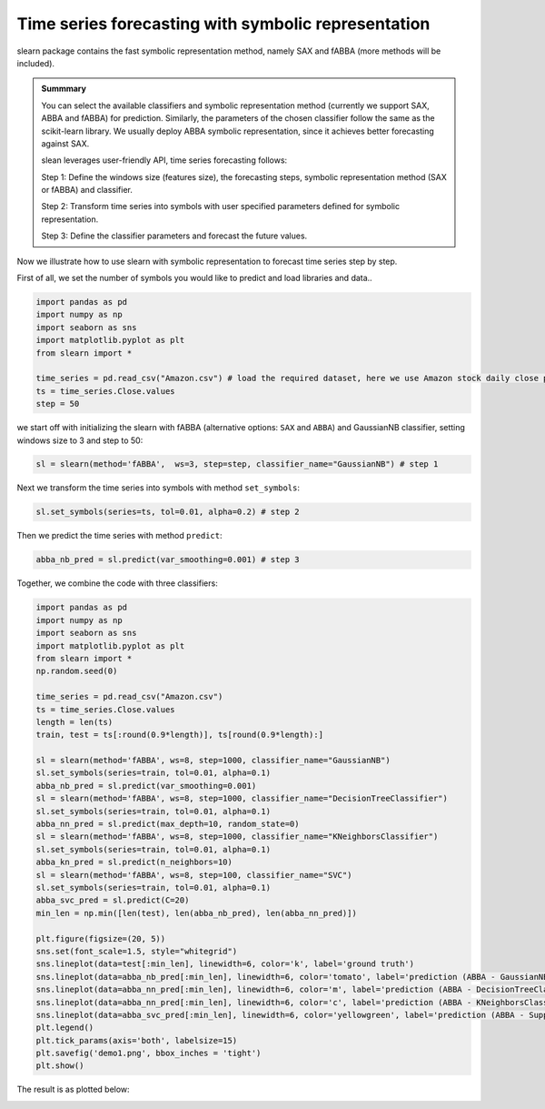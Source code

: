 Time series forecasting with symbolic representation
========================================================================

slearn package contains the fast symbolic representation method, namely SAX and fABBA (more methods will be included).

.. admonition:: Summmary

    You can select the available classifiers and symbolic representation method (currently we support SAX, ABBA and fABBA) for prediction. Similarly, the parameters of the chosen classifier follow the same as the scikit-learn library. We usually deploy ABBA symbolic representation, since it achieves better forecasting against SAX.

    slean leverages user-friendly API, time series forecasting follows:

    Step 1: Define the windows size (features size), the forecasting steps, symbolic representation method (SAX or fABBA) and classifier.

    Step 2: Transform time series into symbols with user specified parameters defined for symbolic representation.

    Step 3: Define the classifier parameters and forecast the future values.


Now we illustrate how to use slearn with symbolic representation to forecast time series step by step. 

First of all, we set the number of symbols you would like to predict and load libraries and data..

.. code:: python

    import pandas as pd
    import numpy as np
    import seaborn as sns
    import matplotlib.pyplot as plt
    from slearn import *

    time_series = pd.read_csv("Amazon.csv") # load the required dataset, here we use Amazon stock daily close price.
    ts = time_series.Close.values
    step = 50

we start off with initializing the slearn with fABBA (alternative options: ``SAX`` and ``ABBA``) and GaussianNB classifier, setting windows size to 3 and step to 50:

.. code:: python

    sl = slearn(method='fABBA',  ws=3, step=step, classifier_name="GaussianNB") # step 1


Next we transform the time series into symbols with method ``set_symbols``:

.. code:: python

    sl.set_symbols(series=ts, tol=0.01, alpha=0.2) # step 2


Then we predict the time series with method ``predict``:

.. code:: python

    abba_nb_pred = sl.predict(var_smoothing=0.001) # step 3


Together, we combine the code with three classifiers:

.. code:: python

    import pandas as pd
    import numpy as np
    import seaborn as sns
    import matplotlib.pyplot as plt
    from slearn import * 
    np.random.seed(0)

    time_series = pd.read_csv("Amazon.csv")
    ts = time_series.Close.values
    length = len(ts)
    train, test = ts[:round(0.9*length)], ts[round(0.9*length):]

    sl = slearn(method='fABBA', ws=8, step=1000, classifier_name="GaussianNB")
    sl.set_symbols(series=train, tol=0.01, alpha=0.1) 
    abba_nb_pred = sl.predict(var_smoothing=0.001)
    sl = slearn(method='fABBA', ws=8, step=1000, classifier_name="DecisionTreeClassifier")
    sl.set_symbols(series=train, tol=0.01, alpha=0.1) 
    abba_nn_pred = sl.predict(max_depth=10, random_state=0)
    sl = slearn(method='fABBA', ws=8, step=1000, classifier_name="KNeighborsClassifier")
    sl.set_symbols(series=train, tol=0.01, alpha=0.1) 
    abba_kn_pred = sl.predict(n_neighbors=10)
    sl = slearn(method='fABBA', ws=8, step=100, classifier_name="SVC")
    sl.set_symbols(series=train, tol=0.01, alpha=0.1) 
    abba_svc_pred = sl.predict(C=20)
    min_len = np.min([len(test), len(abba_nb_pred), len(abba_nn_pred)])

    plt.figure(figsize=(20, 5))
    sns.set(font_scale=1.5, style="whitegrid")
    sns.lineplot(data=test[:min_len], linewidth=6, color='k', label='ground truth')
    sns.lineplot(data=abba_nb_pred[:min_len], linewidth=6, color='tomato', label='prediction (ABBA - GaussianNB)')
    sns.lineplot(data=abba_nn_pred[:min_len], linewidth=6, color='m', label='prediction (ABBA - DecisionTreeClassifier)')
    sns.lineplot(data=abba_nn_pred[:min_len], linewidth=6, color='c', label='prediction (ABBA - KNeighborsClassifier)')
    sns.lineplot(data=abba_svc_pred[:min_len], linewidth=6, color='yellowgreen', label='prediction (ABBA - Support Vector Classification)')
    plt.legend()
    plt.tick_params(axis='both', labelsize=15)
    plt.savefig('demo1.png', bbox_inches = 'tight')
    plt.show()

The result is as plotted below:

.. image:: img/demo1.png
    :width: 1000
